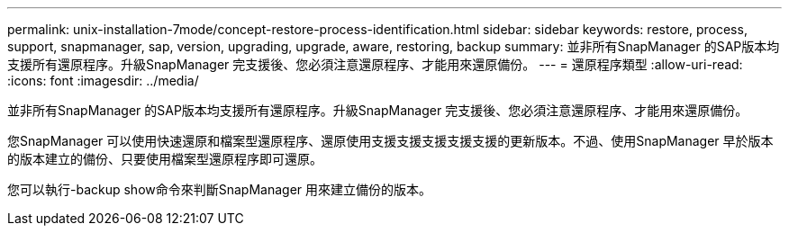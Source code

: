 ---
permalink: unix-installation-7mode/concept-restore-process-identification.html 
sidebar: sidebar 
keywords: restore, process, support, snapmanager, sap, version, upgrading, upgrade, aware, restoring, backup 
summary: 並非所有SnapManager 的SAP版本均支援所有還原程序。升級SnapManager 完支援後、您必須注意還原程序、才能用來還原備份。 
---
= 還原程序類型
:allow-uri-read: 
:icons: font
:imagesdir: ../media/


[role="lead"]
並非所有SnapManager 的SAP版本均支援所有還原程序。升級SnapManager 完支援後、您必須注意還原程序、才能用來還原備份。

您SnapManager 可以使用快速還原和檔案型還原程序、還原使用支援支援支援支援支援的更新版本。不過、使用SnapManager 早於版本的版本建立的備份、只要使用檔案型還原程序即可還原。

您可以執行-backup show命令來判斷SnapManager 用來建立備份的版本。

